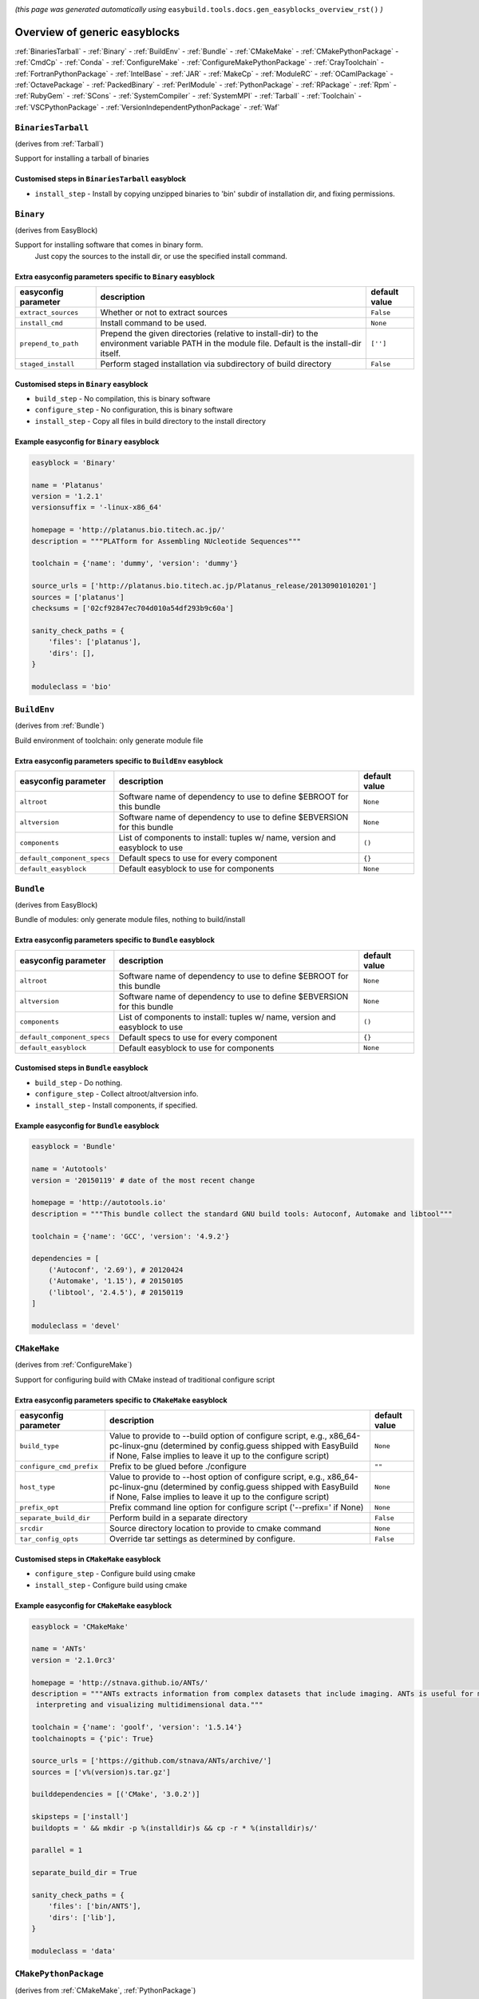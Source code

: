 .. _generic_easyblocks:

.. This file is automatically generated using the gen_easyblocks_docs.py script, 
.. and information and docstrings from easyblocks and the EasyBuild framework.
.. Doo not edit this file manually, but update the docstrings and regenerate it.

*(this page was generated automatically using* ``easybuild.tools.docs.gen_easyblocks_overview_rst()`` *)*

==============================
Overview of generic easyblocks
==============================

:ref:`BinariesTarball` - :ref:`Binary` - :ref:`BuildEnv` - :ref:`Bundle` - :ref:`CMakeMake` - :ref:`CMakePythonPackage` - :ref:`CmdCp` - :ref:`Conda` - :ref:`ConfigureMake` - :ref:`ConfigureMakePythonPackage` - :ref:`CrayToolchain` - :ref:`FortranPythonPackage` - :ref:`IntelBase` - :ref:`JAR` - :ref:`MakeCp` - :ref:`ModuleRC` - :ref:`OCamlPackage` - :ref:`OctavePackage` - :ref:`PackedBinary` - :ref:`PerlModule` - :ref:`PythonPackage` - :ref:`RPackage` - :ref:`Rpm` - :ref:`RubyGem` - :ref:`SCons` - :ref:`SystemCompiler` - :ref:`SystemMPI` - :ref:`Tarball` - :ref:`Toolchain` - :ref:`VSCPythonPackage` - :ref:`VersionIndependentPythonPackage` - :ref:`Waf`

.. _BinariesTarball:

``BinariesTarball``
===================

(derives from :ref:`Tarball`)

Support for installing a tarball of binaries

Customised steps in ``BinariesTarball`` easyblock
-------------------------------------------------
* ``install_step`` - Install by copying unzipped binaries to 'bin' subdir of installation dir, and fixing permissions.

.. _Binary:

``Binary``
==========

(derives from EasyBlock)

Support for installing software that comes in binary form.
    Just copy the sources to the install dir, or use the specified install command.

Extra easyconfig parameters specific to ``Binary`` easyblock
------------------------------------------------------------

====================    ===============================================================================================================================================    =============
easyconfig parameter    description                                                                                                                                        default value
====================    ===============================================================================================================================================    =============
``extract_sources``     Whether or not to extract sources                                                                                                                  ``False``    
``install_cmd``         Install command to be used.                                                                                                                        ``None``     
``prepend_to_path``     Prepend the given directories (relative to install-dir) to the environment variable PATH in the module file. Default is the install-dir itself.    ``['']``     
``staged_install``      Perform staged installation via subdirectory of build directory                                                                                    ``False``    
====================    ===============================================================================================================================================    =============

Customised steps in ``Binary`` easyblock
----------------------------------------
* ``build_step`` - No compilation, this is binary software
* ``configure_step`` - No configuration, this is binary software
* ``install_step`` - Copy all files in build directory to the install directory

Example easyconfig for ``Binary`` easyblock
-------------------------------------------

.. code::

    easyblock = 'Binary'
    
    name = 'Platanus'
    version = '1.2.1'
    versionsuffix = '-linux-x86_64'
    
    homepage = 'http://platanus.bio.titech.ac.jp/'
    description = """PLATform for Assembling NUcleotide Sequences"""
    
    toolchain = {'name': 'dummy', 'version': 'dummy'}
    
    source_urls = ['http://platanus.bio.titech.ac.jp/Platanus_release/20130901010201']
    sources = ['platanus']
    checksums = ['02cf92847ec704d010a54df293b9c60a']
    
    sanity_check_paths = {
        'files': ['platanus'],
        'dirs': [],
    }
    
    moduleclass = 'bio'
    

.. _BuildEnv:

``BuildEnv``
============

(derives from :ref:`Bundle`)

Build environment of toolchain: only generate module file

Extra easyconfig parameters specific to ``BuildEnv`` easyblock
--------------------------------------------------------------

===========================    ===========================================================================    =============
easyconfig parameter           description                                                                    default value
===========================    ===========================================================================    =============
``altroot``                    Software name of dependency to use to define $EBROOT for this bundle           ``None``     
``altversion``                 Software name of dependency to use to define $EBVERSION for this bundle        ``None``     
``components``                 List of components to install: tuples w/ name, version and easyblock to use    ``()``       
``default_component_specs``    Default specs to use for every component                                       ``{}``       
``default_easyblock``          Default easyblock to use for components                                        ``None``     
===========================    ===========================================================================    =============

.. _Bundle:

``Bundle``
==========

(derives from EasyBlock)

Bundle of modules: only generate module files, nothing to build/install

Extra easyconfig parameters specific to ``Bundle`` easyblock
------------------------------------------------------------

===========================    ===========================================================================    =============
easyconfig parameter           description                                                                    default value
===========================    ===========================================================================    =============
``altroot``                    Software name of dependency to use to define $EBROOT for this bundle           ``None``     
``altversion``                 Software name of dependency to use to define $EBVERSION for this bundle        ``None``     
``components``                 List of components to install: tuples w/ name, version and easyblock to use    ``()``       
``default_component_specs``    Default specs to use for every component                                       ``{}``       
``default_easyblock``          Default easyblock to use for components                                        ``None``     
===========================    ===========================================================================    =============

Customised steps in ``Bundle`` easyblock
----------------------------------------
* ``build_step`` - Do nothing.
* ``configure_step`` - Collect altroot/altversion info.
* ``install_step`` - Install components, if specified.

Example easyconfig for ``Bundle`` easyblock
-------------------------------------------

.. code::

    easyblock = 'Bundle'
    
    name = 'Autotools'
    version = '20150119' # date of the most recent change
    
    homepage = 'http://autotools.io'
    description = """This bundle collect the standard GNU build tools: Autoconf, Automake and libtool"""
    
    toolchain = {'name': 'GCC', 'version': '4.9.2'}
    
    dependencies = [
        ('Autoconf', '2.69'), # 20120424
        ('Automake', '1.15'), # 20150105
        ('libtool', '2.4.5'), # 20150119
    ]
    
    moduleclass = 'devel'
    

.. _CMakeMake:

``CMakeMake``
=============

(derives from :ref:`ConfigureMake`)

Support for configuring build with CMake instead of traditional configure script

Extra easyconfig parameters specific to ``CMakeMake`` easyblock
---------------------------------------------------------------

========================    ===================================================================================================================================================================================================    =============
easyconfig parameter        description                                                                                                                                                                                            default value
========================    ===================================================================================================================================================================================================    =============
``build_type``              Value to provide to --build option of configure script, e.g., x86_64-pc-linux-gnu (determined by config.guess shipped with EasyBuild if None, False implies to leave it up to the configure script)    ``None``     
``configure_cmd_prefix``    Prefix to be glued before ./configure                                                                                                                                                                  ``""``       
``host_type``               Value to provide to --host option of configure script, e.g., x86_64-pc-linux-gnu (determined by config.guess shipped with EasyBuild if None, False implies to leave it up to the configure script)     ``None``     
``prefix_opt``              Prefix command line option for configure script ('--prefix=' if None)                                                                                                                                  ``None``     
``separate_build_dir``      Perform build in a separate directory                                                                                                                                                                  ``False``    
``srcdir``                  Source directory location to provide to cmake command                                                                                                                                                  ``None``     
``tar_config_opts``         Override tar settings as determined by configure.                                                                                                                                                      ``False``    
========================    ===================================================================================================================================================================================================    =============

Customised steps in ``CMakeMake`` easyblock
-------------------------------------------
* ``configure_step`` - Configure build using cmake
* ``install_step`` - Configure build using cmake

Example easyconfig for ``CMakeMake`` easyblock
----------------------------------------------

.. code::

    easyblock = 'CMakeMake'
    
    name = 'ANTs'
    version = '2.1.0rc3'
    
    homepage = 'http://stnava.github.io/ANTs/'
    description = """ANTs extracts information from complex datasets that include imaging. ANTs is useful for managing,
     interpreting and visualizing multidimensional data."""
    
    toolchain = {'name': 'goolf', 'version': '1.5.14'}
    toolchainopts = {'pic': True}
    
    source_urls = ['https://github.com/stnava/ANTs/archive/']
    sources = ['v%(version)s.tar.gz']
    
    builddependencies = [('CMake', '3.0.2')]
    
    skipsteps = ['install']
    buildopts = ' && mkdir -p %(installdir)s && cp -r * %(installdir)s/'
    
    parallel = 1
    
    separate_build_dir = True
    
    sanity_check_paths = {
        'files': ['bin/ANTS'],
        'dirs': ['lib'],
    }
    
    moduleclass = 'data'
    

.. _CMakePythonPackage:

``CMakePythonPackage``
======================

(derives from :ref:`CMakeMake`, :ref:`PythonPackage`)

Build a Python package and module with cmake.

    Some packages use cmake to first build and install C Python packages
    and then put the Python package in lib/pythonX.Y/site-packages.

    We install this in a seperate location and generate a module file 
    which sets the PYTHONPATH.

    We use the default CMake implementation, and use make_module_extra from PythonPackage.

Extra easyconfig parameters specific to ``CMakePythonPackage`` easyblock
------------------------------------------------------------------------

========================    ===================================================================================================================================================================================================    =============
easyconfig parameter        description                                                                                                                                                                                            default value
========================    ===================================================================================================================================================================================================    =============
``build_type``              Value to provide to --build option of configure script, e.g., x86_64-pc-linux-gnu (determined by config.guess shipped with EasyBuild if None, False implies to leave it up to the configure script)    ``None``     
``buildcmd``                Command to pass to setup.py to build the extension                                                                                                                                                     ``"build"``  
``configure_cmd_prefix``    Prefix to be glued before ./configure                                                                                                                                                                  ``""``       
``download_dep_fail``       Fail if downloaded dependencies are detected                                                                                                                                                           ``None``     
``host_type``               Value to provide to --host option of configure script, e.g., x86_64-pc-linux-gnu (determined by config.guess shipped with EasyBuild if None, False implies to leave it up to the configure script)     ``None``     
``install_target``          Option to pass to setup.py                                                                                                                                                                             ``"install"``
``options``                 Dictionary with extension options.                                                                                                                                                                     ``{}``       
``prefix_opt``              Prefix command line option for configure script ('--prefix=' if None)                                                                                                                                  ``None``     
``req_py_majver``           Required major Python version (only relevant when using system Python)                                                                                                                                 ``2``        
``req_py_minver``           Required minor Python version (only relevant when using system Python)                                                                                                                                 ``6``        
``runtest``                 Run unit tests.                                                                                                                                                                                        ``True``     
``separate_build_dir``      Perform build in a separate directory                                                                                                                                                                  ``False``    
``srcdir``                  Source directory location to provide to cmake command                                                                                                                                                  ``None``     
``tar_config_opts``         Override tar settings as determined by configure.                                                                                                                                                      ``False``    
``unpack_sources``          Unpack sources prior to build/install                                                                                                                                                                  ``True``     
``use_easy_install``        Install using '%(python)s setup.py easy_install --prefix=%(prefix)s %(installopts)s %(loc)s' (deprecated)                                                                                              ``False``    
``use_pip``                 Install using 'pip install --prefix=%(prefix)s %(installopts)s %(loc)s'                                                                                                                                ``False``    
``use_pip_editable``        Install using 'pip install --editable'                                                                                                                                                                 ``False``    
``use_pip_for_deps``        Install dependencies using 'pip install --prefix=%(prefix)s %(installopts)s %(loc)s'                                                                                                                   ``False``    
``use_setup_py_develop``    Install using '%(python)s setup.py develop --prefix=%(prefix)s %(installopts)s' (deprecated)                                                                                                           ``False``    
``zipped_egg``              Install as a zipped eggs (requires use_easy_install)                                                                                                                                                   ``False``    
========================    ===================================================================================================================================================================================================    =============

Customised steps in ``CMakePythonPackage`` easyblock
----------------------------------------------------
* ``build_step`` - Build Python package with cmake
* ``configure_step`` - Main configuration using cmake
* ``install_step`` - Install with cmake install

.. _CmdCp:

``CmdCp``
=========

(derives from :ref:`MakeCp`)

Software with no configure, no make, and no make install step.
    Just run the specified command for all sources, and copy specified files to the install dir

Extra easyconfig parameters specific to ``CmdCp`` easyblock
-----------------------------------------------------------

========================    ===================================================================================================================================================================================================    ====================================================
easyconfig parameter        description                                                                                                                                                                                            default value                                       
========================    ===================================================================================================================================================================================================    ====================================================
``build_type``              Value to provide to --build option of configure script, e.g., x86_64-pc-linux-gnu (determined by config.guess shipped with EasyBuild if None, False implies to leave it up to the configure script)    ``None``                                            
``cmds_map``                List of regex/template command (with 'source'/'target' fields) tuples                                                                                                                                  ``[('.*', '$CC $CFLAGS %(source)s -o %(target)s')]``
``configure_cmd_prefix``    Prefix to be glued before ./configure                                                                                                                                                                  ``""``                                              
``files_to_copy``           List of files or dirs to copy                                                                                                                                                                          ``[]``                                              
``host_type``               Value to provide to --host option of configure script, e.g., x86_64-pc-linux-gnu (determined by config.guess shipped with EasyBuild if None, False implies to leave it up to the configure script)     ``None``                                            
``prefix_opt``              Prefix command line option for configure script ('--prefix=' if None)                                                                                                                                  ``None``                                            
``tar_config_opts``         Override tar settings as determined by configure.                                                                                                                                                      ``False``                                           
``with_configure``          Run configure script before building                                                                                                                                                                   ``False``                                           
========================    ===================================================================================================================================================================================================    ====================================================

Customised steps in ``CmdCp`` easyblock
---------------------------------------
* ``build_step`` - Build by running the command with the inputfiles
* ``configure_step`` - Build by running the command with the inputfiles
* ``install_step`` - Build by running the command with the inputfiles

.. _Conda:

``Conda``
=========

(derives from :ref:`Binary`)

Support for installing software using 'conda'.

Extra easyconfig parameters specific to ``Conda`` easyblock
-----------------------------------------------------------

======================    ===============================================================================================================================================    =============
easyconfig parameter      description                                                                                                                                        default value
======================    ===============================================================================================================================================    =============
``channels``              List of conda channels to pass to 'conda install'                                                                                                  ``None``     
``environment_file``      Conda environment.yml file to use with 'conda env create'                                                                                          ``None``     
``extract_sources``       Whether or not to extract sources                                                                                                                  ``False``    
``install_cmd``           Install command to be used.                                                                                                                        ``None``     
``prepend_to_path``       Prepend the given directories (relative to install-dir) to the environment variable PATH in the module file. Default is the install-dir itself.    ``['']``     
``remote_environment``    Remote conda environment to use with 'conda env create'                                                                                            ``None``     
``requirements``          Requirements specification to pass to 'conda install'                                                                                              ``None``     
``staged_install``        Perform staged installation via subdirectory of build directory                                                                                    ``False``    
======================    ===============================================================================================================================================    =============

Customised steps in ``Conda`` easyblock
---------------------------------------
* ``install_step`` - Install software using 'conda env create' or 'conda create' & 'conda install'.

.. _ConfigureMake:

``ConfigureMake``
=================

(derives from EasyBlock)

Support for building and installing applications with configure/make/make install

Extra easyconfig parameters specific to ``ConfigureMake`` easyblock
-------------------------------------------------------------------

========================    ===================================================================================================================================================================================================    =============
easyconfig parameter        description                                                                                                                                                                                            default value
========================    ===================================================================================================================================================================================================    =============
``build_type``              Value to provide to --build option of configure script, e.g., x86_64-pc-linux-gnu (determined by config.guess shipped with EasyBuild if None, False implies to leave it up to the configure script)    ``None``     
``configure_cmd_prefix``    Prefix to be glued before ./configure                                                                                                                                                                  ``""``       
``host_type``               Value to provide to --host option of configure script, e.g., x86_64-pc-linux-gnu (determined by config.guess shipped with EasyBuild if None, False implies to leave it up to the configure script)     ``None``     
``prefix_opt``              Prefix command line option for configure script ('--prefix=' if None)                                                                                                                                  ``None``     
``tar_config_opts``         Override tar settings as determined by configure.                                                                                                                                                      ``False``    
========================    ===================================================================================================================================================================================================    =============

Commonly used easyconfig parameters with ``ConfigureMake`` easyblock
--------------------------------------------------------------------

====================    ================================================================
easyconfig parameter    description                                                     
====================    ================================================================
configopts              Extra options passed to configure (default already has --prefix)
buildopts               Extra options passed to make step (default already has -j X)    
installopts             Extra options for installation                                  
====================    ================================================================


Customised steps in ``ConfigureMake`` easyblock
-----------------------------------------------
* ``build_step`` - Start the actual build
        - typical: make -j X
* ``configure_step`` - Configure step
        - typically ./configure --prefix=/install/path style
* ``install_step`` - Create the installation in correct location
        - typical: make install

Example easyconfig for ``ConfigureMake`` easyblock
--------------------------------------------------

.. code::

    easyblock = 'ConfigureMake'
    
    name = 'zsync'
    version = '0.6.2'
    
    homepage = 'http://zsync.moria.org.uk/'
    description = """zsync-0.6.2: Optimising file distribution program, a 1-to-many rsync"""
    
    toolchain = {'name': 'ictce', 'version': '5.3.0'}
    
    sources = [SOURCE_TAR_BZ2]
    source_urls = ['http://zsync.moria.org.uk/download/']
    
    sanity_check_paths = {
        'files': ['bin/zsync'],
        'dirs': []
    }
    
    moduleclass = 'tools'
    

.. _ConfigureMakePythonPackage:

``ConfigureMakePythonPackage``
==============================

(derives from :ref:`ConfigureMake`, :ref:`PythonPackage`)

Build a Python package and module with 'python configure/make/make install'.

    Implemented by using:
    - a custom implementation of configure_step
    - using the build_step and install_step from ConfigureMake
    - using the sanity_check_step and make_module_extra from PythonPackage

Extra easyconfig parameters specific to ``ConfigureMakePythonPackage`` easyblock
--------------------------------------------------------------------------------

========================    ===================================================================================================================================================================================================    =============
easyconfig parameter        description                                                                                                                                                                                            default value
========================    ===================================================================================================================================================================================================    =============
``build_type``              Value to provide to --build option of configure script, e.g., x86_64-pc-linux-gnu (determined by config.guess shipped with EasyBuild if None, False implies to leave it up to the configure script)    ``None``     
``buildcmd``                Command to pass to setup.py to build the extension                                                                                                                                                     ``"build"``  
``configure_cmd_prefix``    Prefix to be glued before ./configure                                                                                                                                                                  ``""``       
``download_dep_fail``       Fail if downloaded dependencies are detected                                                                                                                                                           ``None``     
``host_type``               Value to provide to --host option of configure script, e.g., x86_64-pc-linux-gnu (determined by config.guess shipped with EasyBuild if None, False implies to leave it up to the configure script)     ``None``     
``install_target``          Option to pass to setup.py                                                                                                                                                                             ``"install"``
``options``                 Dictionary with extension options.                                                                                                                                                                     ``{}``       
``prefix_opt``              Prefix command line option for configure script ('--prefix=' if None)                                                                                                                                  ``None``     
``req_py_majver``           Required major Python version (only relevant when using system Python)                                                                                                                                 ``2``        
``req_py_minver``           Required minor Python version (only relevant when using system Python)                                                                                                                                 ``6``        
``runtest``                 Run unit tests.                                                                                                                                                                                        ``True``     
``tar_config_opts``         Override tar settings as determined by configure.                                                                                                                                                      ``False``    
``unpack_sources``          Unpack sources prior to build/install                                                                                                                                                                  ``True``     
``use_easy_install``        Install using '%(python)s setup.py easy_install --prefix=%(prefix)s %(installopts)s %(loc)s' (deprecated)                                                                                              ``False``    
``use_pip``                 Install using 'pip install --prefix=%(prefix)s %(installopts)s %(loc)s'                                                                                                                                ``False``    
``use_pip_editable``        Install using 'pip install --editable'                                                                                                                                                                 ``False``    
``use_pip_for_deps``        Install dependencies using 'pip install --prefix=%(prefix)s %(installopts)s %(loc)s'                                                                                                                   ``False``    
``use_setup_py_develop``    Install using '%(python)s setup.py develop --prefix=%(prefix)s %(installopts)s' (deprecated)                                                                                                           ``False``    
``zipped_egg``              Install as a zipped eggs (requires use_easy_install)                                                                                                                                                   ``False``    
========================    ===================================================================================================================================================================================================    =============

Customised steps in ``ConfigureMakePythonPackage`` easyblock
------------------------------------------------------------
* ``build_step`` - Build Python package with 'make'.
* ``configure_step`` - Configure build using 'python configure'.
* ``install_step`` - Install with 'make install'.

Example easyconfig for ``ConfigureMakePythonPackage`` easyblock
---------------------------------------------------------------

.. code::

    easyblock = 'ConfigureMakePythonPackage'
    
    name = 'PyQt'
    version = '4.11.3'
    versionsuffix = '-Python-%(pyver)s'
    
    homepage = 'http://www.riverbankcomputing.co.uk/software/pyqt'
    description = """PyQt is a set of Python v2 and v3 bindings for Digia's Qt application framework."""
    
    toolchain = {'name': 'goolf', 'version': '1.5.14'}
    
    sources = ['%(name)s-x11-gpl-%(version)s.tar.gz']
    source_urls = ['http://sourceforge.net/projects/pyqt/files/PyQt4/PyQt-%(version)s']
    
    dependencies = [
        ('Python', '2.7.9'),
        ('SIP', '4.16.4', versionsuffix),
        ('Qt', '4.8.6'),
    ]
    
    configopts = "configure-ng.py --confirm-license"
    configopts += " --destdir=%%(installdir)s/lib/python%(pyshortver)s/site-packages "
    configopts += " --no-sip-files"
    
    options = {'modulename': 'PyQt4'}
    
    modextrapaths = {'PYTHONPATH': 'lib/python%(pyshortver)s/site-packages'}
    
    moduleclass = 'vis'
    

.. _CrayToolchain:

``CrayToolchain``
=================

(derives from :ref:`Bundle`)

Compiler toolchain: generate module file only, nothing to build/install

Extra easyconfig parameters specific to ``CrayToolchain`` easyblock
-------------------------------------------------------------------

===========================    ===========================================================================    =============
easyconfig parameter           description                                                                    default value
===========================    ===========================================================================    =============
``altroot``                    Software name of dependency to use to define $EBROOT for this bundle           ``None``     
``altversion``                 Software name of dependency to use to define $EBVERSION for this bundle        ``None``     
``components``                 List of components to install: tuples w/ name, version and easyblock to use    ``()``       
``default_component_specs``    Default specs to use for every component                                       ``{}``       
``default_easyblock``          Default easyblock to use for components                                        ``None``     
===========================    ===========================================================================    =============

.. _FortranPythonPackage:

``FortranPythonPackage``
========================

(derives from :ref:`PythonPackage`)

Extends PythonPackage to add a Fortran compiler to the make call

Extra easyconfig parameters specific to ``FortranPythonPackage`` easyblock
--------------------------------------------------------------------------

========================    =========================================================================================================    =============
easyconfig parameter        description                                                                                                  default value
========================    =========================================================================================================    =============
``buildcmd``                Command to pass to setup.py to build the extension                                                           ``"build"``  
``download_dep_fail``       Fail if downloaded dependencies are detected                                                                 ``None``     
``install_target``          Option to pass to setup.py                                                                                   ``"install"``
``options``                 Dictionary with extension options.                                                                           ``{}``       
``req_py_majver``           Required major Python version (only relevant when using system Python)                                       ``2``        
``req_py_minver``           Required minor Python version (only relevant when using system Python)                                       ``6``        
``runtest``                 Run unit tests.                                                                                              ``True``     
``unpack_sources``          Unpack sources prior to build/install                                                                        ``True``     
``use_easy_install``        Install using '%(python)s setup.py easy_install --prefix=%(prefix)s %(installopts)s %(loc)s' (deprecated)    ``False``    
``use_pip``                 Install using 'pip install --prefix=%(prefix)s %(installopts)s %(loc)s'                                      ``False``    
``use_pip_editable``        Install using 'pip install --editable'                                                                       ``False``    
``use_pip_for_deps``        Install dependencies using 'pip install --prefix=%(prefix)s %(installopts)s %(loc)s'                         ``False``    
``use_setup_py_develop``    Install using '%(python)s setup.py develop --prefix=%(prefix)s %(installopts)s' (deprecated)                 ``False``    
``zipped_egg``              Install as a zipped eggs (requires use_easy_install)                                                         ``False``    
========================    =========================================================================================================    =============

Customised steps in ``FortranPythonPackage`` easyblock
------------------------------------------------------
* ``build_step`` - Customize the build step by adding compiler-specific flags to the build command.
* ``configure_step`` - Customize the build step by adding compiler-specific flags to the build command.
* ``install_step`` - Customize the build step by adding compiler-specific flags to the build command.

.. _IntelBase:

``IntelBase``
=============

(derives from EasyBlock)

Base class for Intel software
    - no configure/make : binary release
    - add license_file variable

Extra easyconfig parameters specific to ``IntelBase`` easyblock
---------------------------------------------------------------

============================    ===============================================================    ====================
easyconfig parameter            description                                                        default value       
============================    ===============================================================    ====================
``components``                  List of components to install                                      ``None``            
``license_activation``          License activation type                                            ``"license_server"``
``m32``                         Enable 32-bit toolchain                                            ``False``           
``requires_runtime_license``    Boolean indicating whether or not a runtime license is required    ``True``            
``serial_number``               Serial number for the product                                      ``None``            
``usetmppath``                  Use temporary path for installation                                ``False``           
============================    ===============================================================    ====================

Customised steps in ``IntelBase`` easyblock
-------------------------------------------
* ``build_step`` - Binary installation files, so no building.
* ``configure_step`` - Configure: handle license file and clean home dir.
* ``install_step`` - Actual installation

        - create silent cfg file
        - set environment parameters
        - execute command

.. _JAR:

``JAR``
=======

(derives from :ref:`Binary`)

Support for installing JAR files.

Extra easyconfig parameters specific to ``JAR`` easyblock
---------------------------------------------------------

====================    ===============================================================================================================================================    =============
easyconfig parameter    description                                                                                                                                        default value
====================    ===============================================================================================================================================    =============
``extract_sources``     Whether or not to extract sources                                                                                                                  ``False``    
``install_cmd``         Install command to be used.                                                                                                                        ``None``     
``prepend_to_path``     Prepend the given directories (relative to install-dir) to the environment variable PATH in the module file. Default is the install-dir itself.    ``['']``     
``staged_install``      Perform staged installation via subdirectory of build directory                                                                                    ``False``    
====================    ===============================================================================================================================================    =============

.. _MakeCp:

``MakeCp``
==========

(derives from :ref:`ConfigureMake`)

Software with no configure and no make install step.

Extra easyconfig parameters specific to ``MakeCp`` easyblock
------------------------------------------------------------

========================    ===================================================================================================================================================================================================    =============
easyconfig parameter        description                                                                                                                                                                                            default value
========================    ===================================================================================================================================================================================================    =============
``build_type``              Value to provide to --build option of configure script, e.g., x86_64-pc-linux-gnu (determined by config.guess shipped with EasyBuild if None, False implies to leave it up to the configure script)    ``None``     
``configure_cmd_prefix``    Prefix to be glued before ./configure                                                                                                                                                                  ``""``       
``files_to_copy``           List of files or dirs to copy                                                                                                                                                                          ``[]``       
``host_type``               Value to provide to --host option of configure script, e.g., x86_64-pc-linux-gnu (determined by config.guess shipped with EasyBuild if None, False implies to leave it up to the configure script)     ``None``     
``prefix_opt``              Prefix command line option for configure script ('--prefix=' if None)                                                                                                                                  ``None``     
``tar_config_opts``         Override tar settings as determined by configure.                                                                                                                                                      ``False``    
``with_configure``          Run configure script before building                                                                                                                                                                   ``False``    
========================    ===================================================================================================================================================================================================    =============

Customised steps in ``MakeCp`` easyblock
----------------------------------------
* ``configure_step`` - Configure build if required
* ``install_step`` - Install by copying specified files and directories.

.. _ModuleRC:

``ModuleRC``
============

(derives from EasyBlock)

Generic easyblock to create a software-specific .modulerc file

Customised steps in ``ModuleRC`` easyblock
------------------------------------------
* ``build_step`` - Do nothing.
* ``configure_step`` - Do nothing.
* ``install_step`` - Do nothing.

.. _OCamlPackage:

``OCamlPackage``
================

(derives from ExtensionEasyBlock)

Builds and installs OCaml packages using OPAM package manager.

Extra easyconfig parameters specific to ``OCamlPackage`` easyblock
------------------------------------------------------------------

====================    ==================================    =============
easyconfig parameter    description                           default value
====================    ==================================    =============
``options``             Dictionary with extension options.    ``{}``       
====================    ==================================    =============

Customised steps in ``OCamlPackage`` easyblock
----------------------------------------------
* ``configure_step`` - Raise error when configure step is run: installing OCaml packages stand-alone is not supported (yet)
* ``install_step`` - Raise error when configure step is run: installing OCaml packages stand-alone is not supported (yet)

.. _OctavePackage:

``OctavePackage``
=================

(derives from ExtensionEasyBlock)

Builds and installs Octave extension toolboxes.

Extra easyconfig parameters specific to ``OctavePackage`` easyblock
-------------------------------------------------------------------

====================    ==================================    =============
easyconfig parameter    description                           default value
====================    ==================================    =============
``options``             Dictionary with extension options.    ``{}``       
====================    ==================================    =============

Customised steps in ``OctavePackage`` easyblock
-----------------------------------------------
* ``configure_step`` - Raise error when configure step is run: installing Octave toolboxes stand-alone is not supported (yet)
* ``install_step`` - Raise error when configure step is run: installing Octave toolboxes stand-alone is not supported (yet)

.. _PackedBinary:

``PackedBinary``
================

(derives from :ref:`Binary`, EasyBlock)

Support for installing packed binary software.
    Just unpack the sources in the install dir

Extra easyconfig parameters specific to ``PackedBinary`` easyblock
------------------------------------------------------------------

====================    ===============================================================================================================================================    =============
easyconfig parameter    description                                                                                                                                        default value
====================    ===============================================================================================================================================    =============
``extract_sources``     Whether or not to extract sources                                                                                                                  ``False``    
``install_cmd``         Install command to be used.                                                                                                                        ``None``     
``prepend_to_path``     Prepend the given directories (relative to install-dir) to the environment variable PATH in the module file. Default is the install-dir itself.    ``['']``     
``staged_install``      Perform staged installation via subdirectory of build directory                                                                                    ``False``    
====================    ===============================================================================================================================================    =============

Customised steps in ``PackedBinary`` easyblock
----------------------------------------------
* ``install_step`` - Copy all unpacked source directories to install directory, one-by-one.

.. _PerlModule:

``PerlModule``
==============

(derives from ExtensionEasyBlock, :ref:`ConfigureMake`)

Builds and installs a Perl module, and can provide a dedicated module file.

Extra easyconfig parameters specific to ``PerlModule`` easyblock
----------------------------------------------------------------

====================    ==================================    =============
easyconfig parameter    description                           default value
====================    ==================================    =============
``options``             Dictionary with extension options.    ``{}``       
``runtest``             Run unit tests.                       ``"test"``   
====================    ==================================    =============

Customised steps in ``PerlModule`` easyblock
--------------------------------------------
* ``build_step`` - No separate build procedure for Perl modules.
* ``configure_step`` - No separate configuration for Perl modules.
* ``install_step`` - Run install procedure for Perl modules.

.. _PythonPackage:

``PythonPackage``
=================

(derives from ExtensionEasyBlock)

Builds and installs a Python package, and provides a dedicated module file.

Extra easyconfig parameters specific to ``PythonPackage`` easyblock
-------------------------------------------------------------------

========================    =========================================================================================================    =============
easyconfig parameter        description                                                                                                  default value
========================    =========================================================================================================    =============
``buildcmd``                Command to pass to setup.py to build the extension                                                           ``"build"``  
``download_dep_fail``       Fail if downloaded dependencies are detected                                                                 ``None``     
``install_target``          Option to pass to setup.py                                                                                   ``"install"``
``options``                 Dictionary with extension options.                                                                           ``{}``       
``req_py_majver``           Required major Python version (only relevant when using system Python)                                       ``2``        
``req_py_minver``           Required minor Python version (only relevant when using system Python)                                       ``6``        
``runtest``                 Run unit tests.                                                                                              ``True``     
``unpack_sources``          Unpack sources prior to build/install                                                                        ``True``     
``use_easy_install``        Install using '%(python)s setup.py easy_install --prefix=%(prefix)s %(installopts)s %(loc)s' (deprecated)    ``False``    
``use_pip``                 Install using 'pip install --prefix=%(prefix)s %(installopts)s %(loc)s'                                      ``False``    
``use_pip_editable``        Install using 'pip install --editable'                                                                       ``False``    
``use_pip_for_deps``        Install dependencies using 'pip install --prefix=%(prefix)s %(installopts)s %(loc)s'                         ``False``    
``use_setup_py_develop``    Install using '%(python)s setup.py develop --prefix=%(prefix)s %(installopts)s' (deprecated)                 ``False``    
``zipped_egg``              Install as a zipped eggs (requires use_easy_install)                                                         ``False``    
========================    =========================================================================================================    =============

Customised steps in ``PythonPackage`` easyblock
-----------------------------------------------
* ``build_step`` - Build Python package using setup.py
* ``configure_step`` - Configure Python package build/install.
* ``install_step`` - Install Python package to a custom path using setup.py

.. _RPackage:

``RPackage``
============

(derives from ExtensionEasyBlock)

Install an R package as a separate module, or as an extension.

Extra easyconfig parameters specific to ``RPackage`` easyblock
--------------------------------------------------------------

====================    ========================================================    =============
easyconfig parameter    description                                                 default value
====================    ========================================================    =============
``exts_subdir``         Subdirectory where R extensions should be installed info    ``""``       
``options``             Dictionary with extension options.                          ``{}``       
``unpack_sources``      Unpack sources before installation                          ``False``    
====================    ========================================================    =============

Customised steps in ``RPackage`` easyblock
------------------------------------------
* ``build_step`` - No separate build step for R packages.
* ``configure_step`` - No configuration for installing R packages.
* ``install_step`` - Install procedure for R packages.

.. _Rpm:

``Rpm``
=======

(derives from :ref:`Binary`)

Support for installing RPM files.
    - sources is a list of rpms
    - installation is with --nodeps (so the sources list has to be complete)

Extra easyconfig parameters specific to ``Rpm`` easyblock
---------------------------------------------------------

====================    ===============================================================================================================================================    =============
easyconfig parameter    description                                                                                                                                        default value
====================    ===============================================================================================================================================    =============
``extract_sources``     Whether or not to extract sources                                                                                                                  ``False``    
``force``               Use force                                                                                                                                          ``False``    
``install_cmd``         Install command to be used.                                                                                                                        ``None``     
``makesymlinks``        Create symlinks for listed paths                                                                                                                   ``[]``       
``postinstall``         Enable post install                                                                                                                                ``False``    
``preinstall``          Enable pre install                                                                                                                                 ``False``    
``prepend_to_path``     Prepend the given directories (relative to install-dir) to the environment variable PATH in the module file. Default is the install-dir itself.    ``['']``     
``staged_install``      Perform staged installation via subdirectory of build directory                                                                                    ``False``    
====================    ===============================================================================================================================================    =============

Customised steps in ``Rpm`` easyblock
-------------------------------------
* ``configure_step`` - Custom configuration procedure for RPMs: rebuild RPMs for relocation if required.
* ``install_step`` - Custom installation procedure for RPMs into a custom prefix.

.. _RubyGem:

``RubyGem``
===========

(derives from ExtensionEasyBlock)

Builds and installs Ruby Gems.

Extra easyconfig parameters specific to ``RubyGem`` easyblock
-------------------------------------------------------------

====================    ==================================    =============
easyconfig parameter    description                           default value
====================    ==================================    =============
``options``             Dictionary with extension options.    ``{}``       
====================    ==================================    =============

Customised steps in ``RubyGem`` easyblock
-----------------------------------------
* ``build_step`` - No separate build procedure for Ruby Gems.
* ``configure_step`` - No separate configuration for Ruby Gems.
* ``install_step`` - Install Ruby Gems using gem package manager

.. _SCons:

``SCons``
=========

(derives from EasyBlock)

Support for building/installing with SCons.

Extra easyconfig parameters specific to ``SCons`` easyblock
-----------------------------------------------------------

====================    =========================================    =============
easyconfig parameter    description                                  default value
====================    =========================================    =============
``prefix_arg``          Syntax for specifying installation prefix    ``"PREFIX="``
====================    =========================================    =============

Customised steps in ``SCons`` easyblock
---------------------------------------
* ``build_step`` - Build with SCons
* ``configure_step`` - No configure step for SCons
* ``install_step`` - Install with SCons

.. _SystemCompiler:

``SystemCompiler``
==================

(derives from :ref:`Bundle`, EB_GCC, EB_ifort)

Support for generating a module file for the system compiler with specified name.

    The compiler is expected to be available in $PATH, required libraries are assumed to be readily available.

    Specifying 'system' as a version leads to using the derived compiler version in the generated module;
    if an actual version is specified, it is checked against the derived version of the system compiler that was found.

Extra easyconfig parameters specific to ``SystemCompiler`` easyblock
--------------------------------------------------------------------

==============================    ===================================================================================================================================================================================================    ====================
easyconfig parameter              description                                                                                                                                                                                            default value       
==============================    ===================================================================================================================================================================================================    ====================
``altroot``                       Software name of dependency to use to define $EBROOT for this bundle                                                                                                                                   ``None``            
``altversion``                    Software name of dependency to use to define $EBVERSION for this bundle                                                                                                                                ``None``            
``build_type``                    Value to provide to --build option of configure script, e.g., x86_64-pc-linux-gnu (determined by config.guess shipped with EasyBuild if None, False implies to leave it up to the configure script)    ``None``            
``clooguseisl``                   Use ISL with CLooG or not                                                                                                                                                                              ``False``           
``components``                    List of components to install: tuples w/ name, version and easyblock to use                                                                                                                            ``()``              
``configure_cmd_prefix``          Prefix to be glued before ./configure                                                                                                                                                                  ``""``              
``default_component_specs``       Default specs to use for every component                                                                                                                                                               ``{}``              
``default_easyblock``             Default easyblock to use for components                                                                                                                                                                ``None``            
``generate_standalone_module``    Add known path/library extensions and environment variables for the compiler to the final module                                                                                                       ``False``           
``generic``                       Build GCC and support libraries such that it runs on all processors of the target architecture (use False to enforce non-generic regardless of configuration)                                          ``None``            
``host_type``                     Value to provide to --host option of configure script, e.g., x86_64-pc-linux-gnu (determined by config.guess shipped with EasyBuild if None, False implies to leave it up to the configure script)     ``None``            
``languages``                     List of languages to build GCC for (--enable-languages)                                                                                                                                                ``[]``              
``license_activation``            License activation type                                                                                                                                                                                ``"license_server"``
``m32``                           Enable 32-bit toolchain                                                                                                                                                                                ``False``           
``multilib``                      Build multilib gcc (both i386 and x86_64)                                                                                                                                                              ``False``           
``pplwatchdog``                   Enable PPL watchdog                                                                                                                                                                                    ``False``           
``prefer_lib_subdir``             Configure GCC to prefer 'lib' subdirs over 'lib64' & co when linking                                                                                                                                   ``False``           
``prefix_opt``                    Prefix command line option for configure script ('--prefix=' if None)                                                                                                                                  ``None``            
``requires_runtime_license``      Boolean indicating whether or not a runtime license is required                                                                                                                                        ``True``            
``serial_number``                 Serial number for the product                                                                                                                                                                          ``None``            
``tar_config_opts``               Override tar settings as determined by configure.                                                                                                                                                      ``False``           
``usetmppath``                    Use temporary path for installation                                                                                                                                                                    ``False``           
``withcloog``                     Build GCC with CLooG support                                                                                                                                                                           ``False``           
``withisl``                       Build GCC with ISL support                                                                                                                                                                             ``False``           
``withlibiberty``                 Enable installing of libiberty                                                                                                                                                                         ``False``           
``withlto``                       Enable LTO support                                                                                                                                                                                     ``True``            
``withppl``                       Build GCC with PPL support                                                                                                                                                                             ``False``           
==============================    ===================================================================================================================================================================================================    ====================

.. _SystemMPI:

``SystemMPI``
=============

(derives from :ref:`Bundle`, :ref:`ConfigureMake`, EB_impi)

Support for generating a module file for the system mpi with specified name.

    The mpi compiler is expected to be available in $PATH, required libraries are assumed to be readily available.

    Specifying 'system' as a version leads to using the derived mpi version in the generated module;
    if an actual version is specified, it is checked against the derived version of the system mpi that was found.

Extra easyconfig parameters specific to ``SystemMPI`` easyblock
---------------------------------------------------------------

=================================    ===================================================================================================================================================================================================    ====================
easyconfig parameter                 description                                                                                                                                                                                            default value       
=================================    ===================================================================================================================================================================================================    ====================
``altroot``                          Software name of dependency to use to define $EBROOT for this bundle                                                                                                                                   ``None``            
``altversion``                       Software name of dependency to use to define $EBVERSION for this bundle                                                                                                                                ``None``            
``build_type``                       Value to provide to --build option of configure script, e.g., x86_64-pc-linux-gnu (determined by config.guess shipped with EasyBuild if None, False implies to leave it up to the configure script)    ``None``            
``components``                       List of components to install: tuples w/ name, version and easyblock to use                                                                                                                            ``()``              
``configure_cmd_prefix``             Prefix to be glued before ./configure                                                                                                                                                                  ``""``              
``default_component_specs``          Default specs to use for every component                                                                                                                                                               ``{}``              
``default_easyblock``                Default easyblock to use for components                                                                                                                                                                ``None``            
``generate_standalone_module``       Add known path extensions and environment variables for the MPI installation to the final module                                                                                                       ``False``           
``host_type``                        Value to provide to --host option of configure script, e.g., x86_64-pc-linux-gnu (determined by config.guess shipped with EasyBuild if None, False implies to leave it up to the configure script)     ``None``            
``license_activation``               License activation type                                                                                                                                                                                ``"license_server"``
``m32``                              Enable 32-bit toolchain                                                                                                                                                                                ``False``           
``prefix_opt``                       Prefix command line option for configure script ('--prefix=' if None)                                                                                                                                  ``None``            
``requires_runtime_license``         Boolean indicating whether or not a runtime license is required                                                                                                                                        ``True``            
``serial_number``                    Serial number for the product                                                                                                                                                                          ``None``            
``set_mpi_wrapper_aliases_gcc``      Set compiler for mpigcc/mpigxx via aliases                                                                                                                                                             ``False``           
``set_mpi_wrapper_aliases_intel``    Set compiler for mpiicc/mpiicpc/mpiifort via aliases                                                                                                                                                   ``False``           
``set_mpi_wrappers_all``             Set (default) compiler for all MPI wrapper commands                                                                                                                                                    ``False``           
``set_mpi_wrappers_compiler``        Override default compiler used by MPI wrapper commands                                                                                                                                                 ``False``           
``tar_config_opts``                  Override tar settings as determined by configure.                                                                                                                                                      ``False``           
``usetmppath``                       Use temporary path for installation                                                                                                                                                                    ``False``           
=================================    ===================================================================================================================================================================================================    ====================

.. _Tarball:

``Tarball``
===========

(derives from EasyBlock)

Precompiled software supplied as a tarball:
    - will unpack binary and copy it to the install dir

Customised steps in ``Tarball`` easyblock
-----------------------------------------
* ``build_step`` - Dummy build method: nothing to build
* ``configure_step`` - Dummy configure method
* ``install_step`` - Install by copying from specified source directory (or 'start_dir' if not specified).

.. _Toolchain:

``Toolchain``
=============

(derives from :ref:`Bundle`)

Compiler toolchain: generate module file only, nothing to build/install

Extra easyconfig parameters specific to ``Toolchain`` easyblock
---------------------------------------------------------------

===========================    ===========================================================================    =============
easyconfig parameter           description                                                                    default value
===========================    ===========================================================================    =============
``altroot``                    Software name of dependency to use to define $EBROOT for this bundle           ``None``     
``altversion``                 Software name of dependency to use to define $EBVERSION for this bundle        ``None``     
``components``                 List of components to install: tuples w/ name, version and easyblock to use    ``()``       
``default_component_specs``    Default specs to use for every component                                       ``{}``       
``default_easyblock``          Default easyblock to use for components                                        ``None``     
===========================    ===========================================================================    =============

.. _VSCPythonPackage:

``VSCPythonPackage``
====================

(derives from :ref:`VersionIndependentPythonPackage`)

Support for install VSC Python packages.

Extra easyconfig parameters specific to ``VSCPythonPackage`` easyblock
----------------------------------------------------------------------

========================    =========================================================================================================    =============
easyconfig parameter        description                                                                                                  default value
========================    =========================================================================================================    =============
``buildcmd``                Command to pass to setup.py to build the extension                                                           ``"build"``  
``download_dep_fail``       Fail if downloaded dependencies are detected                                                                 ``None``     
``install_target``          Option to pass to setup.py                                                                                   ``"install"``
``options``                 Dictionary with extension options.                                                                           ``{}``       
``req_py_majver``           Required major Python version (only relevant when using system Python)                                       ``2``        
``req_py_minver``           Required minor Python version (only relevant when using system Python)                                       ``6``        
``runtest``                 Run unit tests.                                                                                              ``True``     
``unpack_sources``          Unpack sources prior to build/install                                                                        ``True``     
``use_easy_install``        Install using '%(python)s setup.py easy_install --prefix=%(prefix)s %(installopts)s %(loc)s' (deprecated)    ``False``    
``use_pip``                 Install using 'pip install --prefix=%(prefix)s %(installopts)s %(loc)s'                                      ``False``    
``use_pip_editable``        Install using 'pip install --editable'                                                                       ``False``    
``use_pip_for_deps``        Install dependencies using 'pip install --prefix=%(prefix)s %(installopts)s %(loc)s'                         ``False``    
``use_setup_py_develop``    Install using '%(python)s setup.py develop --prefix=%(prefix)s %(installopts)s' (deprecated)                 ``False``    
``zipped_egg``              Install as a zipped eggs (requires use_easy_install)                                                         ``False``    
========================    =========================================================================================================    =============

.. _VersionIndependentPythonPackage:

``VersionIndependentPythonPackage``
===================================

(derives from :ref:`PythonPackage`)

Support for building/installing python packages without requiring a specific python package.

Extra easyconfig parameters specific to ``VersionIndependentPythonPackage`` easyblock
-------------------------------------------------------------------------------------

========================    =========================================================================================================    =============
easyconfig parameter        description                                                                                                  default value
========================    =========================================================================================================    =============
``buildcmd``                Command to pass to setup.py to build the extension                                                           ``"build"``  
``download_dep_fail``       Fail if downloaded dependencies are detected                                                                 ``None``     
``install_target``          Option to pass to setup.py                                                                                   ``"install"``
``options``                 Dictionary with extension options.                                                                           ``{}``       
``req_py_majver``           Required major Python version (only relevant when using system Python)                                       ``2``        
``req_py_minver``           Required minor Python version (only relevant when using system Python)                                       ``6``        
``runtest``                 Run unit tests.                                                                                              ``True``     
``unpack_sources``          Unpack sources prior to build/install                                                                        ``True``     
``use_easy_install``        Install using '%(python)s setup.py easy_install --prefix=%(prefix)s %(installopts)s %(loc)s' (deprecated)    ``False``    
``use_pip``                 Install using 'pip install --prefix=%(prefix)s %(installopts)s %(loc)s'                                      ``False``    
``use_pip_editable``        Install using 'pip install --editable'                                                                       ``False``    
``use_pip_for_deps``        Install dependencies using 'pip install --prefix=%(prefix)s %(installopts)s %(loc)s'                         ``False``    
``use_setup_py_develop``    Install using '%(python)s setup.py develop --prefix=%(prefix)s %(installopts)s' (deprecated)                 ``False``    
``zipped_egg``              Install as a zipped eggs (requires use_easy_install)                                                         ``False``    
========================    =========================================================================================================    =============

Customised steps in ``VersionIndependentPythonPackage`` easyblock
-----------------------------------------------------------------
* ``build_step`` - No build procedure.
* ``configure_step`` - No build procedure.
* ``install_step`` - Custom install procedure to skip selection of python package versions.

.. _Waf:

``Waf``
=======

(derives from EasyBlock)

Support for building and installing applications with waf

Customised steps in ``Waf`` easyblock
-------------------------------------
* ``build_step`` - Build with ./waf build
* ``configure_step`` - Configure with ./waf configure --prefix=<installdir>
* ``install_step`` - Install with ./waf install

